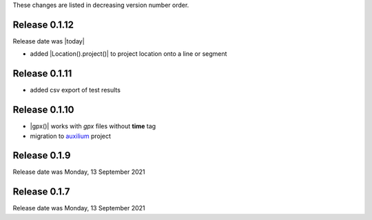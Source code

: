 
These changes are listed in decreasing version number order.


Release 0.1.12
--------------

Release date was |today|

* added |Location().project()| to project location onto a line or segment


Release 0.1.11
--------------

* added csv export of test results


Release 0.1.10
--------------
* |gpx()| works with *gpx* files without **time** tag
* migration to `auxilium <https://auxilium.readthedocs.io/en/latest/intro.html>`_ project

Release 0.1.9
-------------

Release date was Monday, 13 September 2021

Release 0.1.7
-------------

Release date was Monday, 13 September 2021
